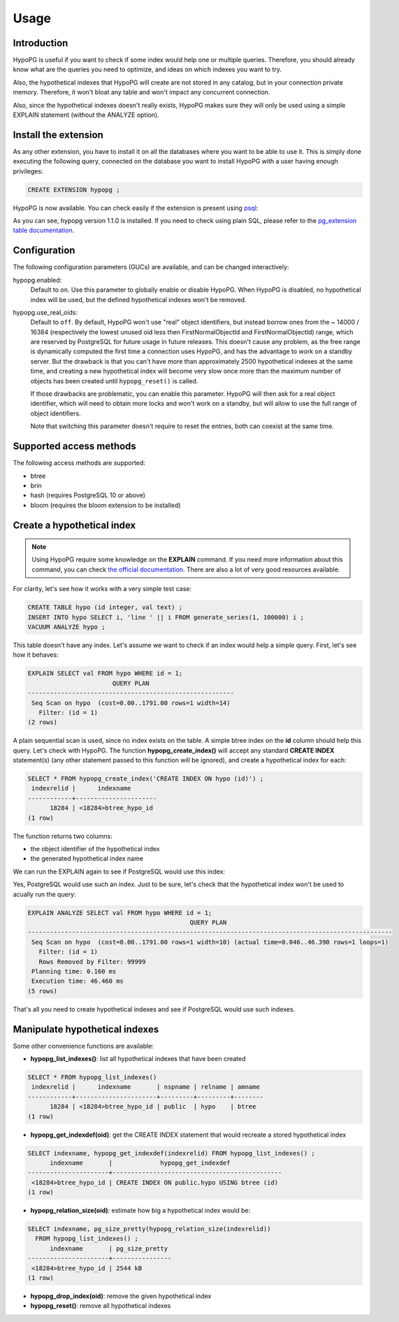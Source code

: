.. _usage:

Usage
=====

Introduction
------------

HypoPG is useful if you want to check if some index would help one or multiple
queries.  Therefore, you should already know what are the queries you need to
optimize, and ideas on which indexes you want to try.

Also, the hypothetical indexes that HypoPG will create are not stored in any
catalog, but in your connection private memory.  Therefore, it won't bloat any
table and won't impact any concurrent connection.

Also, since the hypothetical indexes doesn't really exists, HypoPG makes sure
they will only be used using a simple EXPLAIN statement (without the ANALYZE
option).

Install the extension
---------------------

As any other extension, you have to install it on all the databases where you
want to be able to use it.  This is simply done executing the following query,
connected on the database you want to install HypoPG with a user having enough
privileges:

.. code-block:: psql

  CREATE EXTENSION hypopg ;

HypoPG is now available.  You can check easily if the extension is present
using `psql <https://www.postgresql.org/docs/current/static/app-psql.html>`_:

.. code-block:: psql
  :emphasize-lines: 5

  \dx
                       List of installed extensions
    Name   | Version |   Schema   |             Description
  ---------+---------+------------+-------------------------------------
   hypopg  | 1.1.0   | public     | Hypothetical indexes for PostgreSQL
   plpgsql | 1.0     | pg_catalog | PL/pgSQL procedural language
  (2 rows)

As you can see, hypopg version 1.1.0 is installed.  If you need to check using
plain SQL, please refer to the `pg_extension table documentation
<https://www.postgresql.org/docs/current/static/catalog-pg-extension.html>`_.

Configuration
-------------

The following configuration parameters (GUCs) are available, and can be changed
interactively:

hypopg.enabled:
  Default to ``on``.
  Use this parameter to globally enable or disable HypoPG.  When HypoPG is
  disabled, no hypothetical index will be used, but the defined hypothetical
  indexes won't be removed.

hypopg.use_real_oids:
  Default to ``off``.
  By default, HypoPG won't use "real" object identifiers, but instead borrow
  ones from the ~ 14000 / 16384 (respectively the lowest unused oid less then
  FirstNormalObjectId and FirstNormalObjectId) range, which are reserved by
  PostgreSQL for future usage in future releases.  This doesn't cause any
  problem, as the free range is dynamically computed the first time a
  connection uses HypoPG, and has the advantage to work on a standby server.
  But the drawback is that you can't have more than approximately 2500
  hypothetical indexes at the same time, and creating a new hypothetical index
  will become very slow once more than the maximum number of objects has been
  created until ``hypopg_reset()`` is called.

  If those drawbacks are problematic, you can enable this parameter.  HypoPG
  will then ask for a real object identifier, which will need to obtain more
  locks and won't work on a standby, but will allow to use the full range of
  object identifiers.

  Note that switching this parameter doesn't require to reset the entries, both
  can coexist at the same time.

Supported access methods
------------------------

The following access methods are supported:

- btree
- brin
- hash (requires PostgreSQL 10 or above)
- bloom (requires the bloom extension to be installed)

Create a hypothetical index
---------------------------

.. note::

  Using HypoPG require some knowledge on the **EXPLAIN** command.  If you need
  more information about this command, you can check `the official
  documentation
  <https://www.postgresql.org/docs/current/static/using-explain.html>`_.  There
  are also a lot of very good resources available.

For clarity, let's see how it works with a very simple test case:

.. code-block:: psql

  CREATE TABLE hypo (id integer, val text) ;
  INSERT INTO hypo SELECT i, 'line ' || i FROM generate_series(1, 100000) i ;
  VACUUM ANALYZE hypo ;

This table doesn't have any index.  Let's assume we want to check if an index
would help a simple query.  First, let's see how it behaves:

.. code-block:: psql

  EXPLAIN SELECT val FROM hypo WHERE id = 1;
                         QUERY PLAN
  --------------------------------------------------------
   Seq Scan on hypo  (cost=0.00..1791.00 rows=1 width=14)
     Filter: (id = 1)
  (2 rows)

A plain sequential scan is used, since no index exists on the table.  A simple
btree index on the **id** column should help this query.  Let's check with
HypoPG.  The function **hypopg_create_index()** will accept any standard
**CREATE INDEX** statement(s) (any other statement passed to this function will be
ignored), and create a hypothetical index for each:

.. code-block:: psql

  SELECT * FROM hypopg_create_index('CREATE INDEX ON hypo (id)') ;
   indexrelid |      indexname
  ------------+----------------------
        18284 | <18284>btree_hypo_id
  (1 row)

The function returns two columns:

- the object identifier of the hypothetical index
- the generated hypothetical index name

We can run the EXPLAIN again to see if PostgreSQL would use this index:

.. code-block:: psql
  :emphasize-lines: 4

  EXPLAIN SELECT val FROM hypo WHERE id = 1;
                                      QUERY PLAN
  ----------------------------------------------------------------------------------
   Index Scan using <18284>btree_hypo_id on hypo  (cost=0.04..8.06 rows=1 width=10)
     Index Cond: (id = 1)
  (2 rows)

Yes, PostgreSQL would use such an index.  Just to be sure, let's check that the
hypothetical index won't be used to acually run the query:

.. code-block:: psql

  EXPLAIN ANALYZE SELECT val FROM hypo WHERE id = 1;
                                              QUERY PLAN
  ---------------------------------------------------------------------------------------------------
   Seq Scan on hypo  (cost=0.00..1791.00 rows=1 width=10) (actual time=0.046..46.390 rows=1 loops=1)
     Filter: (id = 1)
     Rows Removed by Filter: 99999
   Planning time: 0.160 ms
   Execution time: 46.460 ms
  (5 rows)

That's all you need to create hypothetical indexes and see if PostgreSQL would
use such indexes.

Manipulate hypothetical indexes
-------------------------------

Some other convenience functions are available:

- **hypopg_list_indexes()**: list all hypothetical indexes that have been
  created

.. code-block:: psql

  SELECT * FROM hypopg_list_indexes()
   indexrelid |      indexname       | nspname | relname | amname
  ------------+----------------------+---------+---------+--------
        18284 | <18284>btree_hypo_id | public  | hypo    | btree
  (1 row)

- **hypopg_get_indexdef(oid)**: get the CREATE INDEX statement that would
  recreate a stored hypothetical index

.. code-block:: psql

  SELECT indexname, hypopg_get_indexdef(indexrelid) FROM hypopg_list_indexes() ;
        indexname       |             hypopg_get_indexdef              
  ----------------------+----------------------------------------------
   <18284>btree_hypo_id | CREATE INDEX ON public.hypo USING btree (id)
  (1 row)

- **hypopg_relation_size(oid)**: estimate how big a hypothetical index would
  be:

.. code-block:: psql

  SELECT indexname, pg_size_pretty(hypopg_relation_size(indexrelid))
    FROM hypopg_list_indexes() ;
        indexname       | pg_size_pretty
  ----------------------+----------------
   <18284>btree_hypo_id | 2544 kB
  (1 row)

- **hypopg_drop_index(oid)**: remove the given hypothetical index
- **hypopg_reset()**: remove all hypothetical indexes
